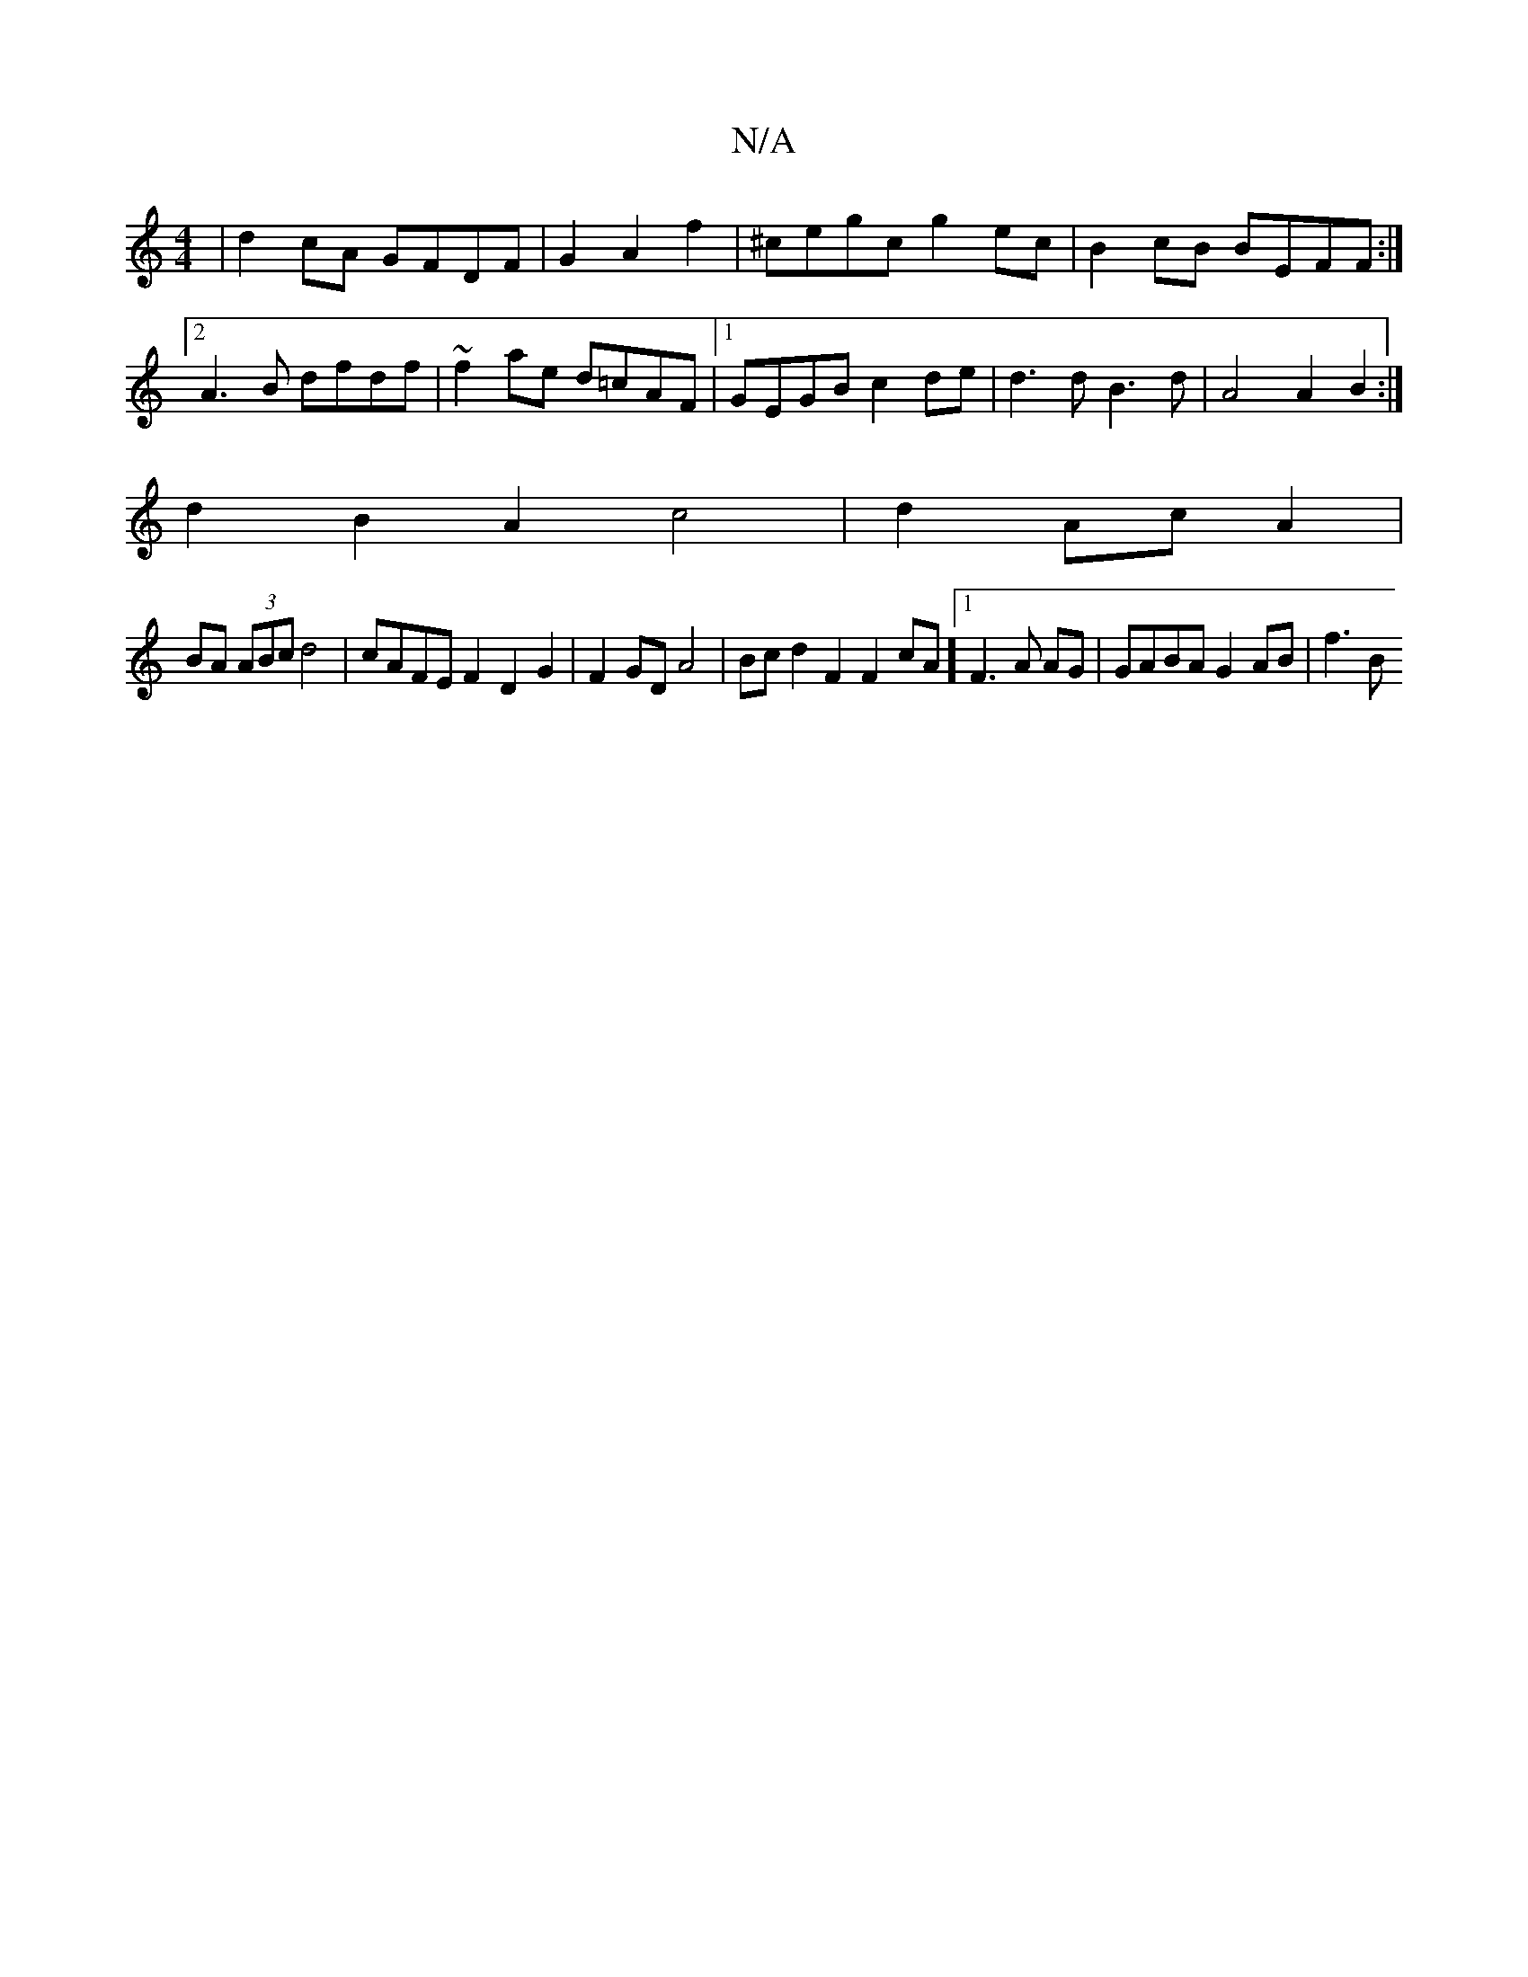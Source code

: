 X:1
T:N/A
M:4/4
R:N/A
K:Cmajor
 | d2 cA GFDF|G2A2f2|^cegc g2ec|B2cB BEFF :|2 A3B dfdf| ~f2 ae d=cAF |1 GEGB c2de |d3d B3d | A4 A2 B2 :|
d2 B2 A2 c4|d2 AcA2 |
BA (3ABc d4 | cAFE F2 D2G2 | F2GD A4|Bcd2 F2F2cA][1 F3A AG|GABA G2AB|f3B 